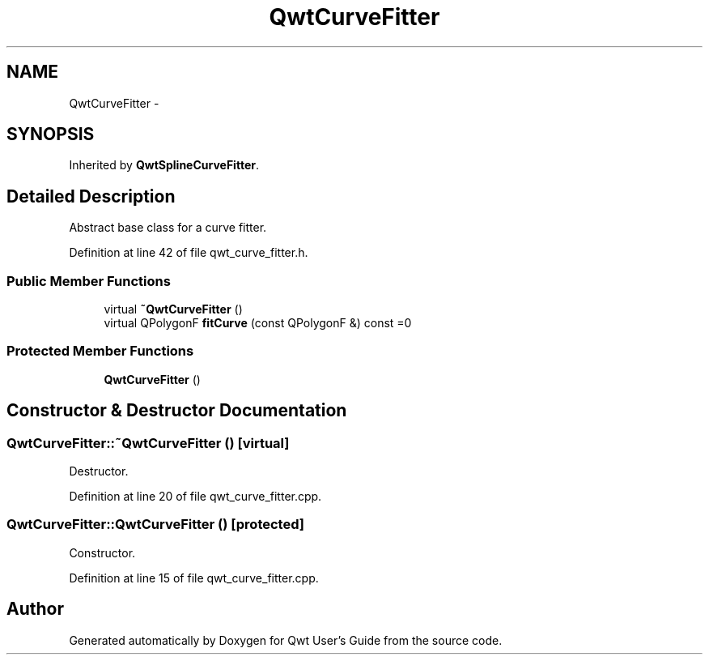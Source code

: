 .TH "QwtCurveFitter" 3 "26 Feb 2007" "Version 5.0.1" "Qwt User's Guide" \" -*- nroff -*-
.ad l
.nh
.SH NAME
QwtCurveFitter \- 
.SH SYNOPSIS
.br
.PP
Inherited by \fBQwtSplineCurveFitter\fP.
.PP
.SH "Detailed Description"
.PP 
Abstract base class for a curve fitter. 
.PP
Definition at line 42 of file qwt_curve_fitter.h.
.SS "Public Member Functions"

.in +1c
.ti -1c
.RI "virtual \fB~QwtCurveFitter\fP ()"
.br
.ti -1c
.RI "virtual QPolygonF \fBfitCurve\fP (const QPolygonF &) const =0"
.br
.in -1c
.SS "Protected Member Functions"

.in +1c
.ti -1c
.RI "\fBQwtCurveFitter\fP ()"
.br
.in -1c
.SH "Constructor & Destructor Documentation"
.PP 
.SS "QwtCurveFitter::~QwtCurveFitter ()\fC [virtual]\fP"
.PP
Destructor. 
.PP
Definition at line 20 of file qwt_curve_fitter.cpp.
.SS "QwtCurveFitter::QwtCurveFitter ()\fC [protected]\fP"
.PP
Constructor. 
.PP
Definition at line 15 of file qwt_curve_fitter.cpp.

.SH "Author"
.PP 
Generated automatically by Doxygen for Qwt User's Guide from the source code.
